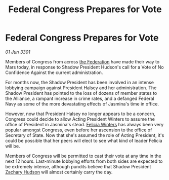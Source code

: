 :PROPERTIES:
:ID:       c623c3fb-92e9-4eab-b6ed-4989fc66f2c4
:END:
#+title: Federal Congress Prepares for Vote
#+filetags: :3301:galnet:

* Federal Congress Prepares for Vote

/01 Jun 3301/

Members of Congress from across [[id:d56d0a6d-142a-4110-9c9a-235df02a99e0][the Federation]] have made their way to Mars today, in response to Shadow President Hudson's call for a Vote of No Confidence Against the current administration. 

For months now, the Shadow President has been involved in an intense lobbying campaign against President Halsey and her administration. The Shadow President has pointed to the loss of dozens of member states to the Alliance, a rampant increase in crime rates, and a defanged Federal Navy as some of the more devastating effects of Jasmina's time in office. 

However, now that President Halsey no longer appears to be a concern, Congress could decide to allow Acting President Winters to assume the office of President in Jasmina's stead. [[id:b9fe58a3-dfb7-480c-afd6-92c3be841be7][Felicia Winters]] has always been very popular amongst Congress, even before her ascension to the office of Secretary of State. Now that she's assumed the role of Acting President, it's could be possible that her peers will elect to see what kind of leader Felicia will be. 

Members of Congress will be permitted to cast their vote at any time in the next 12 hours. Last-minute lobbying efforts from both sides are expected to be extremely intense, although pundits believe that Shadow President [[id:02322be1-fc02-4d8b-acf6-9a9681e3fb15][Zachary Hudson]] will almost certainly carry the day.
